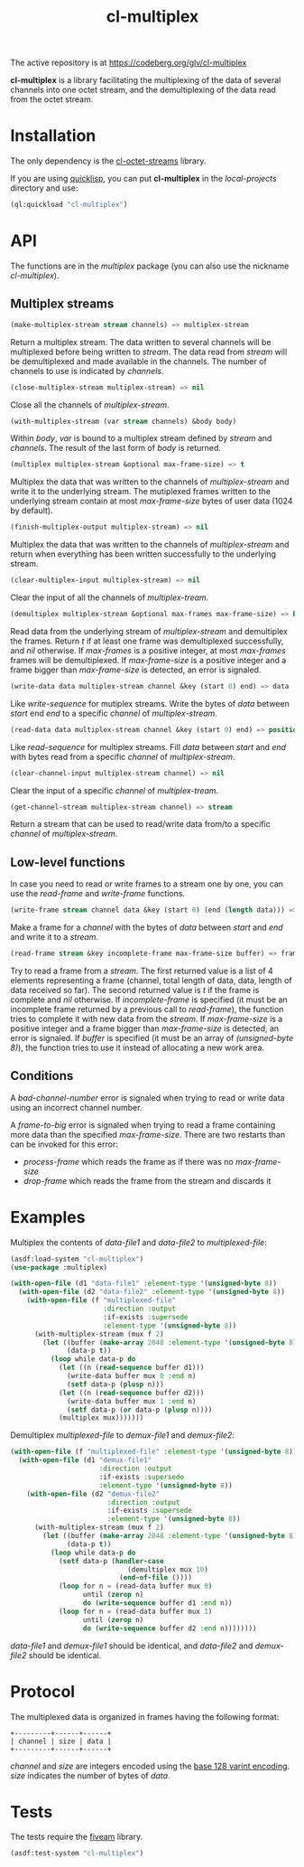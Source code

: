 #+TITLE: cl-multiplex

The active repository is at https://codeberg.org/glv/cl-multiplex

*cl-multiplex* is a library facilitating the multiplexing of the data
of several channels into one octet stream, and the demultiplexing of
the data read from the octet stream.

* Installation

The only dependency is the [[https://codeberg.org/glv/cl-octet-streams][cl-octet-streams]] library.

If you are using [[https://www.quicklisp.org][quicklisp]], you can put *cl-multiplex* in the /local-projects/
directory and use:
#+BEGIN_SRC lisp
(ql:quickload "cl-multiplex")
#+END_SRC

* API

The functions are in the /multiplex/ package (you can also use the nickname
/cl-multiplex/).

** Multiplex streams

#+BEGIN_SRC lisp
(make-multiplex-stream stream channels) => multiplex-stream
#+END_SRC

Return a multiplex stream. The data written to several channels will
be multiplexed before being written to /stream/. The data read from
/stream/ will be demultiplexed and made available in the channels. The
number of channels to use is indicated by /channels/.

#+BEGIN_SRC lisp
(close-multiplex-stream multiplex-stream) => nil
#+END_SRC

Close all the channels of /multiplex-stream/.

#+BEGIN_SRC lisp
(with-multiplex-stream (var stream channels) &body body)
#+END_SRC

Within /body/, /var/ is bound to a multiplex stream defined by
/stream/ and /channels/. The result of the last form of /body/ is
returned.

#+BEGIN_SRC lisp
(multiplex multiplex-stream &optional max-frame-size) => t
#+END_SRC

Multiplex the data that was written to the channels of
/multiplex-stream/ and write it to the underlying stream. The
mutiplexed frames written to the underlying stream contain at most
/max-frame-size/ bytes of user data (1024 by default).

#+BEGIN_SRC lisp
(finish-multiplex-output multiplex-stream) => nil
#+END_SRC

Multiplex the data that was written to the channels of
/multiplex-stream/ and return when everything has been written
successfully to the underlying stream.

#+BEGIN_SRC lisp
(clear-multiplex-input multiplex-stream) => nil
#+END_SRC

Clear the input of all the channels of /multiplex-tream/.

#+BEGIN_SRC lisp
(demultiplex multiplex-stream &optional max-frames max-frame-size) => boolean
#+END_SRC

Read data from the underlying stream of /multiplex-stream/ and demultiplex the
frames. Return /t/ if at least one frame was demultiplexed successfully, and
/nil/ otherwise. If /max-frames/ is a positive integer, at most /max-frames/
frames will be demultiplexed. If /max-frame-size/ is a positive integer and
a frame bigger than /max-frame-size/ is detected, an error is signaled.

#+BEGIN_SRC lisp
(write-data data multiplex-stream channel &key (start 0) end) => data
#+END_SRC

Like /write-sequence/ for mutiplex streams. Write the bytes of /data/
between /start/ end /end/ to a specific /channel/ of
/multiplex-stream/.

#+BEGIN_SRC lisp
(read-data data multiplex-stream channel &key (start 0) end) => position
#+END_SRC

Like /read-sequence/ for multiplex streams. Fill /data/ between
/start/ and /end/ with bytes read from a specific /channel/ of
/multiplex-stream/.

#+BEGIN_SRC lisp
(clear-channel-input multiplex-stream channel) => nil
#+END_SRC

Clear the input of a specific /channel/ of /multiplex-tream/.

#+BEGIN_SRC lisp
(get-channel-stream multiplex-stream channel) => stream
#+END_SRC

Return a stream that can be used to read/write data from/to
a specific /channel/ of /multiplex-stream/.

** Low-level functions

In case you need to read or write frames to a stream one by one, you can use the
/read-frame/ and /write-frame/ functions.

#+BEGIN_SRC lisp
(write-frame stream channel data &key (start 0) (end (length data))) => data
#+END_SRC

Make a frame for a /channel/ with the bytes of /data/ between /start/ and /end/
and write it to a /stream/.

#+BEGIN_SRC lisp
(read-frame stream &key incomplete-frame max-frame-size buffer) => frame, boolean
#+END_SRC

Try to read a frame from a /stream/. The first returned value is a list of
4 elements representing a frame (channel, total length of data, data, length of
data received so far). The second returned value is /t/ if the frame is complete
and /nil/ otherwise. If /incomplete-frame/ is specified (it must be an
incomplete frame returned by a previous call to /read-frame/), the function
tries to complete it with new data from the /stream/. If /max-frame-size/ is
a positive integer and a frame bigger than /max-frame-size/ is detected, an
error is signaled. If /buffer/ is specified (it must be an array of
/(unsigned-byte 8)/), the function tries to use it instead of allocating a new
work area.

** Conditions

A /bad-channel-number/ error is signaled when trying to read or write data using
an incorrect channel number.

A /frame-to-big/ error is signaled when trying to read a frame containing more
data than the specified /max-frame-size/. There are two restarts than can be
invoked for this error:
 - /process-frame/ which reads the frame as if there was no /max-frame-size/
 - /drop-frame/ which reads the frame from the stream and discards it

* Examples

Multiplex the contents of /data-file1/ and /data-file2/ to
/multiplexed-file/:

#+BEGIN_SRC lisp
(asdf:load-system "cl-multiplex")
(use-package :multiplex)

(with-open-file (d1 "data-file1" :element-type '(unsigned-byte 8))
  (with-open-file (d2 "data-file2" :element-type '(unsigned-byte 8))
    (with-open-file (f "multiplexed-file"
                       :direction :output
                       :if-exists :supersede
                       :element-type '(unsigned-byte 8))
      (with-multiplex-stream (mux f 2)
        (let ((buffer (make-array 2048 :element-type '(unsigned-byte 8)))
              (data-p t))
          (loop while data-p do
            (let ((n (read-sequence buffer d1)))
              (write-data buffer mux 0 :end n)
              (setf data-p (plusp n)))
            (let ((n (read-sequence buffer d2)))
              (write-data buffer mux 1 :end n)
              (setf data-p (or data-p (plusp n))))
            (multiplex mux)))))))
#+END_SRC


Demultiplex /multiplexed-file/ to /demux-file1/ and /demux-file2/:

#+BEGIN_SRC lisp
(with-open-file (f "multiplexed-file" :element-type '(unsigned-byte 8))
  (with-open-file (d1 "demux-file1"
                      :direction :output
                      :if-exists :supersede
                      :element-type '(unsigned-byte 8))
    (with-open-file (d2 "demux-file2"
                        :direction :output
                        :if-exists :supersede
                        :element-type '(unsigned-byte 8))
      (with-multiplex-stream (mux f 2)
        (let ((buffer (make-array 2048 :element-type '(unsigned-byte 8)))
              (data-p t))
          (loop while data-p do
            (setf data-p (handler-case
                             (demultiplex mux 10)
                           (end-of-file ())))
            (loop for n = (read-data buffer mux 0)
                  until (zerop n)
                  do (write-sequence buffer d1 :end n))
            (loop for n = (read-data buffer mux 1)
                  until (zerop n)
                  do (write-sequence buffer d2 :end n))))))))
#+END_SRC

/data-file1/ and /demux-file1/ should be identical, and /data-file2/
and /demux-file2/ should be identical.

* Protocol

The multiplexed data is organized in frames having the following format:

#+BEGIN_EXAMPLE
+---------+------+------+
| channel | size | data |
+---------+------+------+
#+END_EXAMPLE

/channel/ and /size/ are integers encoded using the [[https://developers.google.com/protocol-buffers/docs/encoding#varints][base 128 varint encoding]].
/size/ indicates the number of bytes of /data/.

* Tests

The tests require the [[https://common-lisp.net/project/fiveam][fiveam]] library.

#+BEGIN_SRC lisp
(asdf:test-system "cl-multiplex")
#+END_SRC
